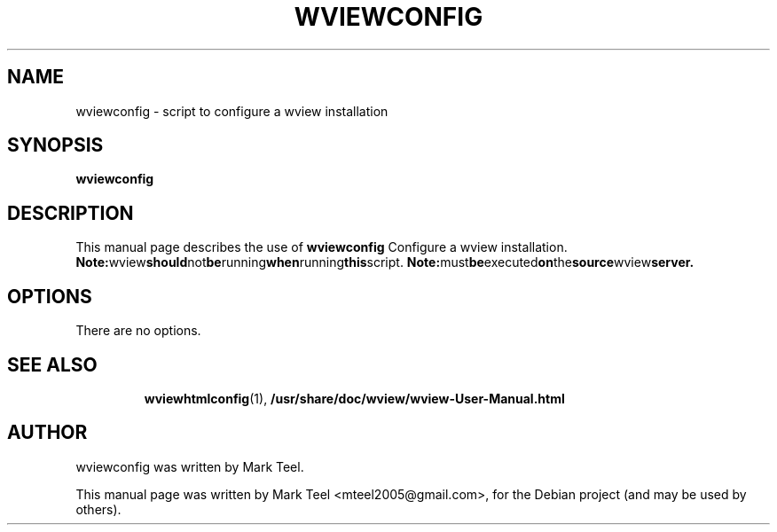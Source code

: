 .\"                                      Hey, EMACS: -*- nroff -*-
.\" First parameter, NAME, should be all caps
.\" Second parameter, SECTION, should be 1-8, maybe w/ subsection
.\" other parameters are allowed: see man(7), man(1)
.TH WVIEWCONFIG 1 "November 19, 2009"
.\" Please adjust this date whenever revising the manpage.
.\"
.\" Some roff macros, for reference:
.\" .nh        disable hyphenation
.\" .hy        enable hyphenation
.\" .ad l      left justify
.\" .ad b      justify to both left and right margins
.\" .nf        disable filling
.\" .fi        enable filling
.\" .br        insert line break
.\" .sp <n>    insert n+1 empty lines
.\" for manpage-specific macros, see man(7)
.SH NAME
wviewconfig \- script to configure a wview installation
.SH SYNOPSIS
.B wviewconfig
.RI
.br
.SH DESCRIPTION
This manual page describes the use of
.B wviewconfig
.
Configure a wview installation.
.BR
.BR Note: wview should not be running when running this script.
.BR Note: must be executed on the source wview server.
.SH OPTIONS
There are no options.
.TP
.SH SEE ALSO
.BR wviewhtmlconfig (1),
.BR /usr/share/doc/wview/wview-User-Manual.html
.br
.SH AUTHOR
wviewconfig was written by Mark Teel.
.PP
This manual page was written by Mark Teel <mteel2005@gmail.com>,
for the Debian project (and may be used by others).
